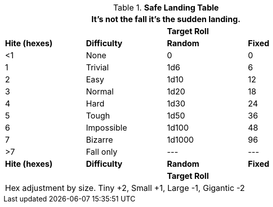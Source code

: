 .*Safe Landing Table*
[width="75%",cols="^,<,^,^",frame="all", stripes="even"]
|===
4+<|It's not the fall it's the sudden landing. 

2+|
2+^s|Target Roll

s|Hite (hexes)
s|Difficulty
s|Random
s|Fixed

|<1
|None
|0
|0

|1 
|Trivial
|1d6
|6

|2
|Easy
|1d10
|12

|3
|Normal
|1d20
|18

|4
|Hard
|1d30
|24

|5
|Tough
|1d50
|36

|6
|Impossible
|1d100
|48

|7
|Bizarre
|1d1000
|96

|>7
|Fall only
|---
|---

s|Hite (hexes)
s|Difficulty
s|Random
s|Fixed

2+|
2+^s|Target Roll

4+<|Hex adjustment by size. Tiny +2, Small +1, Large -1, Gigantic -2
|===

